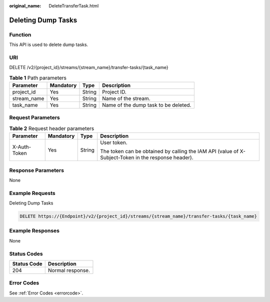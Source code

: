 :original_name: DeleteTransferTask.html

.. _DeleteTransferTask:

Deleting Dump Tasks
===================

Function
--------

This API is used to delete dump tasks.

URI
---

DELETE /v2/{project_id}/streams/{stream_name}/transfer-tasks/{task_name}

.. table:: **Table 1** Path parameters

   =========== ========= ====== ====================================
   Parameter   Mandatory Type   Description
   =========== ========= ====== ====================================
   project_id  Yes       String Project ID.
   stream_name Yes       String Name of the stream.
   task_name   Yes       String Name of the dump task to be deleted.
   =========== ========= ====== ====================================

Request Parameters
------------------

.. table:: **Table 2** Request header parameters

   +-----------------+-----------------+-----------------+-----------------------------------------------------------------------------------------------------+
   | Parameter       | Mandatory       | Type            | Description                                                                                         |
   +=================+=================+=================+=====================================================================================================+
   | X-Auth-Token    | Yes             | String          | User token.                                                                                         |
   |                 |                 |                 |                                                                                                     |
   |                 |                 |                 | The token can be obtained by calling the IAM API (value of X-Subject-Token in the response header). |
   +-----------------+-----------------+-----------------+-----------------------------------------------------------------------------------------------------+

Response Parameters
-------------------

None

Example Requests
----------------

Deleting Dump Tasks

.. code-block:: text

   DELETE https://{Endpoint}/v2/{project_id}/streams/{stream_name}/transfer-tasks/{task_name}

Example Responses
-----------------

None

Status Codes
------------

=========== ================
Status Code Description
=========== ================
204         Normal response.
=========== ================

Error Codes
-----------

See :ref:`Error Codes <errorcode>`.
